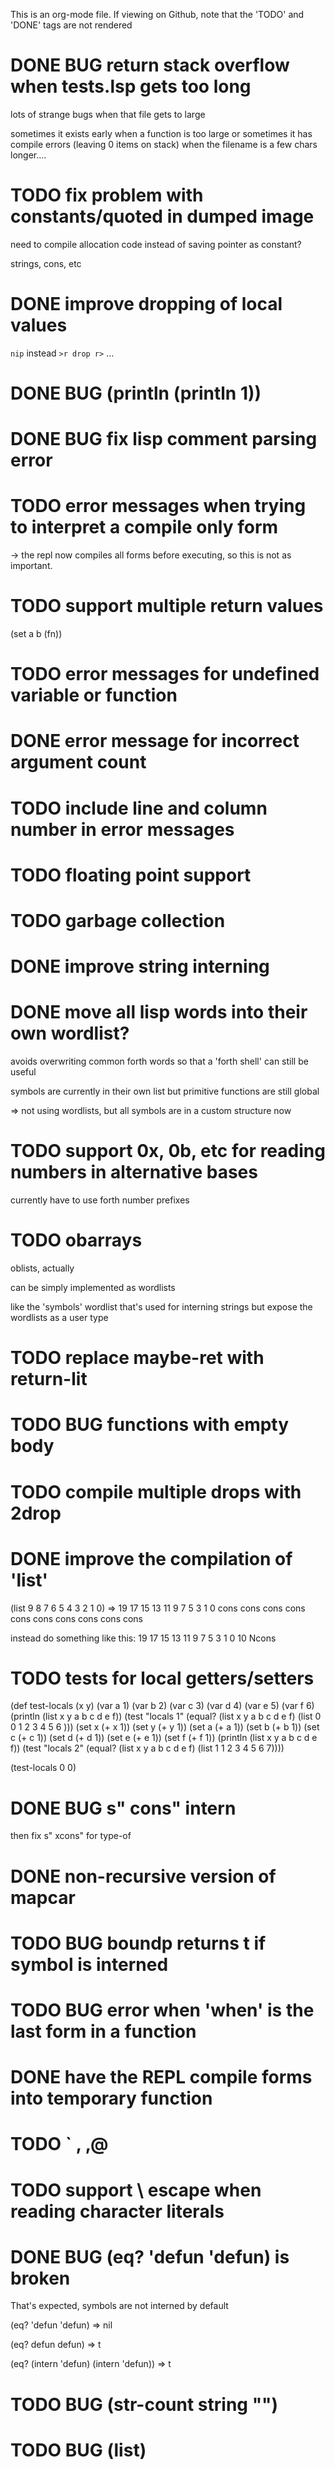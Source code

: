 
This is an org-mode file.
If viewing on Github, note that the 'TODO' and 'DONE' tags are not rendered

* DONE BUG return stack overflow when tests.lsp gets too long
lots of strange bugs when that file gets to large

sometimes it exists early when a function is too large
or sometimes it has compile errors (leaving 0 items on stack)
when the filename is a few chars longer....

* TODO fix problem with constants/quoted in dumped image
need to compile allocation code instead of saving pointer as constant?

strings, cons, etc

* DONE improve dropping of local values
=nip= instead =>r drop r>= ...

* DONE BUG (println (println 1))
* DONE BUG fix lisp comment parsing error
* TODO error messages when trying to interpret a compile only form
-> the repl now compiles all forms before executing, so this is 
   not as important.
* TODO support multiple return values
(set a b (fn))
* TODO error messages for undefined variable or function
* DONE error message for incorrect argument count

* TODO include line and column number in error messages
* TODO floating point support
* TODO garbage collection
* DONE improve string interning
* DONE move all lisp words into their own wordlist?

avoids overwriting common forth words so that a 'forth shell' can still be useful

symbols are currently in their own list but primitive functions are still global

=> not using wordlists, but all symbols are in a custom structure now
* TODO support 0x, 0b, etc for reading numbers in alternative bases

  currently have to use forth number prefixes

* TODO obarrays
oblists, actually

can be simply implemented as wordlists

like the 'symbols' wordlist that's used for interning strings
but expose the wordlists as a user type

* TODO replace maybe-ret with return-lit
* TODO BUG functions with empty body
* TODO compile multiple drops with 2drop 
* DONE improve the compilation of 'list'

(list 9 8 7 6 5 4 3 2 1 0)
=>
19 17 15 13 11 9 7 5 3 1 0 cons cons cons cons cons cons cons cons cons cons 

instead do something like this:
19 17 15 13 11 9 7 5 3 1 0 10 Ncons
* TODO tests for local getters/setters

(def test-locals (x y)
     (var a 1)
     (var b 2)
     (var c 3)
     (var d 4)
     (var e 5)
     (var f 6)
     (println (list x y a b c d e f))
     (test "locals 1" (equal? (list x y a b c d e f)
                              (list 0 0 1 2 3 4 5 6 )))
     (set x (+ x 1))
     (set y (+ y 1))
     (set a (+ a 1))
     (set b (+ b 1))
     (set c (+ c 1))
     (set d (+ d 1))
     (set e (+ e 1))
     (set f (+ f 1))
     (println (list x y a b c d e f))
     (test "locals 2" (equal? (list x y a b c d e f)
                              (list 1 1 2 3 4 5 6 7))))

(test-locals 0 0)
* DONE BUG  s" cons" intern

then fix s" xcons" for type-of
* DONE non-recursive version of mapcar
* TODO BUG boundp returns t if symbol is interned
* TODO BUG error when 'when' is the last form in a function
* DONE have the REPL compile forms into temporary function
* TODO ` , ,@
* TODO support \ escape when reading character literals
* DONE BUG (eq? 'defun 'defun) is broken
That's expected, symbols are not interned by default

(eq? 'defun 'defun) => nil

(eq? defun defun)  => t

(eq? (intern 'defun) (intern 'defun)) => t

* TODO BUG (str-count string "")
* TODO BUG (list)
* TODO combine fields for function arg and return lengths into a single word
* TODO (set var value) should have better error message if var is undeclared

* DONE repl in Emacs Eshell echoes the input. normal terminal does not
* DONE BUG (var x (list 3 4 2))
The repl should evaluate the arguments in a function
and assign back to var instead of interpreting the whole
expression
* TODO lambda functions
* TODO repl limitation - symbols cannot be interned
or anything else that allocates space on the dictionary

maybe compile the _repl function at an offset?
